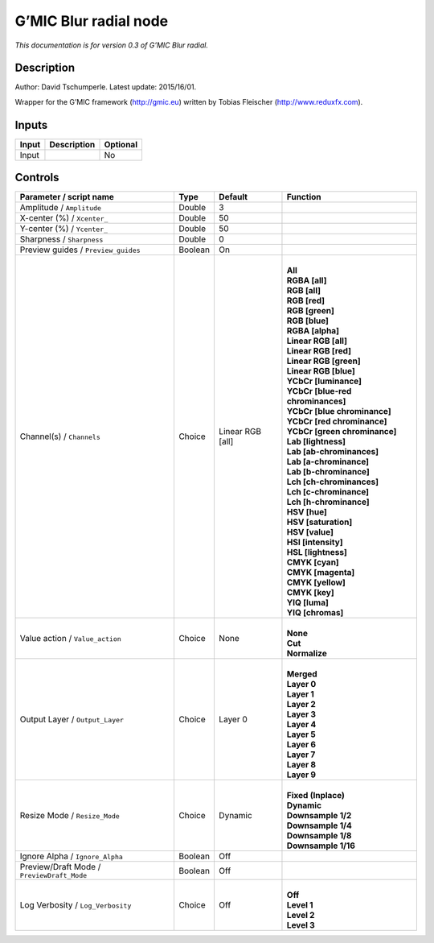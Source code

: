 .. _eu.gmic.Blurradial:

G’MIC Blur radial node
======================

*This documentation is for version 0.3 of G’MIC Blur radial.*

Description
-----------

Author: David Tschumperle. Latest update: 2015/16/01.

Wrapper for the G’MIC framework (http://gmic.eu) written by Tobias Fleischer (http://www.reduxfx.com).

Inputs
------

+-------+-------------+----------+
| Input | Description | Optional |
+=======+=============+==========+
| Input |             | No       |
+-------+-------------+----------+

Controls
--------

.. tabularcolumns:: |>{\raggedright}p{0.2\columnwidth}|>{\raggedright}p{0.06\columnwidth}|>{\raggedright}p{0.07\columnwidth}|p{0.63\columnwidth}|

.. cssclass:: longtable

+--------------------------------------------+---------+------------------+-------------------------------------+
| Parameter / script name                    | Type    | Default          | Function                            |
+============================================+=========+==================+=====================================+
| Amplitude / ``Amplitude``                  | Double  | 3                |                                     |
+--------------------------------------------+---------+------------------+-------------------------------------+
| X-center (%) / ``Xcenter_``                | Double  | 50               |                                     |
+--------------------------------------------+---------+------------------+-------------------------------------+
| Y-center (%) / ``Ycenter_``                | Double  | 50               |                                     |
+--------------------------------------------+---------+------------------+-------------------------------------+
| Sharpness / ``Sharpness``                  | Double  | 0                |                                     |
+--------------------------------------------+---------+------------------+-------------------------------------+
| Preview guides / ``Preview_guides``        | Boolean | On               |                                     |
+--------------------------------------------+---------+------------------+-------------------------------------+
| Channel(s) / ``Channels``                  | Choice  | Linear RGB [all] | |                                   |
|                                            |         |                  | | **All**                           |
|                                            |         |                  | | **RGBA [all]**                    |
|                                            |         |                  | | **RGB [all]**                     |
|                                            |         |                  | | **RGB [red]**                     |
|                                            |         |                  | | **RGB [green]**                   |
|                                            |         |                  | | **RGB [blue]**                    |
|                                            |         |                  | | **RGBA [alpha]**                  |
|                                            |         |                  | | **Linear RGB [all]**              |
|                                            |         |                  | | **Linear RGB [red]**              |
|                                            |         |                  | | **Linear RGB [green]**            |
|                                            |         |                  | | **Linear RGB [blue]**             |
|                                            |         |                  | | **YCbCr [luminance]**             |
|                                            |         |                  | | **YCbCr [blue-red chrominances]** |
|                                            |         |                  | | **YCbCr [blue chrominance]**      |
|                                            |         |                  | | **YCbCr [red chrominance]**       |
|                                            |         |                  | | **YCbCr [green chrominance]**     |
|                                            |         |                  | | **Lab [lightness]**               |
|                                            |         |                  | | **Lab [ab-chrominances]**         |
|                                            |         |                  | | **Lab [a-chrominance]**           |
|                                            |         |                  | | **Lab [b-chrominance]**           |
|                                            |         |                  | | **Lch [ch-chrominances]**         |
|                                            |         |                  | | **Lch [c-chrominance]**           |
|                                            |         |                  | | **Lch [h-chrominance]**           |
|                                            |         |                  | | **HSV [hue]**                     |
|                                            |         |                  | | **HSV [saturation]**              |
|                                            |         |                  | | **HSV [value]**                   |
|                                            |         |                  | | **HSI [intensity]**               |
|                                            |         |                  | | **HSL [lightness]**               |
|                                            |         |                  | | **CMYK [cyan]**                   |
|                                            |         |                  | | **CMYK [magenta]**                |
|                                            |         |                  | | **CMYK [yellow]**                 |
|                                            |         |                  | | **CMYK [key]**                    |
|                                            |         |                  | | **YIQ [luma]**                    |
|                                            |         |                  | | **YIQ [chromas]**                 |
+--------------------------------------------+---------+------------------+-------------------------------------+
| Value action / ``Value_action``            | Choice  | None             | |                                   |
|                                            |         |                  | | **None**                          |
|                                            |         |                  | | **Cut**                           |
|                                            |         |                  | | **Normalize**                     |
+--------------------------------------------+---------+------------------+-------------------------------------+
| Output Layer / ``Output_Layer``            | Choice  | Layer 0          | |                                   |
|                                            |         |                  | | **Merged**                        |
|                                            |         |                  | | **Layer 0**                       |
|                                            |         |                  | | **Layer 1**                       |
|                                            |         |                  | | **Layer 2**                       |
|                                            |         |                  | | **Layer 3**                       |
|                                            |         |                  | | **Layer 4**                       |
|                                            |         |                  | | **Layer 5**                       |
|                                            |         |                  | | **Layer 6**                       |
|                                            |         |                  | | **Layer 7**                       |
|                                            |         |                  | | **Layer 8**                       |
|                                            |         |                  | | **Layer 9**                       |
+--------------------------------------------+---------+------------------+-------------------------------------+
| Resize Mode / ``Resize_Mode``              | Choice  | Dynamic          | |                                   |
|                                            |         |                  | | **Fixed (Inplace)**               |
|                                            |         |                  | | **Dynamic**                       |
|                                            |         |                  | | **Downsample 1/2**                |
|                                            |         |                  | | **Downsample 1/4**                |
|                                            |         |                  | | **Downsample 1/8**                |
|                                            |         |                  | | **Downsample 1/16**               |
+--------------------------------------------+---------+------------------+-------------------------------------+
| Ignore Alpha / ``Ignore_Alpha``            | Boolean | Off              |                                     |
+--------------------------------------------+---------+------------------+-------------------------------------+
| Preview/Draft Mode / ``PreviewDraft_Mode`` | Boolean | Off              |                                     |
+--------------------------------------------+---------+------------------+-------------------------------------+
| Log Verbosity / ``Log_Verbosity``          | Choice  | Off              | |                                   |
|                                            |         |                  | | **Off**                           |
|                                            |         |                  | | **Level 1**                       |
|                                            |         |                  | | **Level 2**                       |
|                                            |         |                  | | **Level 3**                       |
+--------------------------------------------+---------+------------------+-------------------------------------+
